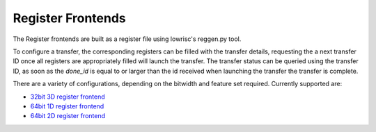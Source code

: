 Register Frontends
==================

The Register frontends are built as a register file using lowrisc's reggen.py tool.

To configure a transfer, the corresponding registers can be filled with the transfer details, requesting the a next transfer ID once all registers are appropriately filled will launch the transfer.
The transfer status can be queried using the transfer ID, as soon as the `done_id` is equal to or larger than the id received when launching the transfer the transfer is complete.

There are a variety of configurations, depending on the bitwidth and feature set required.
Currently supported are:

.. only:: html

- `32bit 3D register frontend <../regs/idma_reg32_3d_reg/index.html>`_
- `64bit 1D register frontend <../regs/idma_reg64_1d_reg/index.html>`_
- `64bit 2D register frontend <../regs/idma_reg64_2d_reg/index.html>`_
